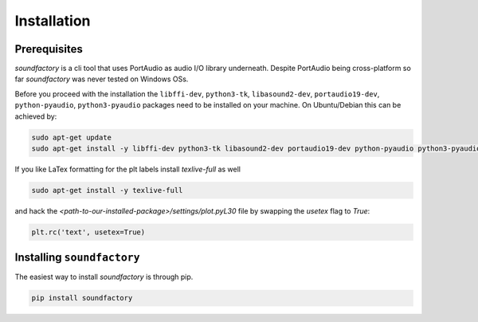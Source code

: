 ============
Installation
============



Prerequisites
*************

`soundfactory` is a cli tool that uses PortAudio as audio I/O library underneath.
Despite PortAudio being cross-platform so far `soundfactory` was never tested on Windows OSs.

Before you proceed with the installation the ``libffi-dev``, ``python3-tk``,
``libasound2-dev``, ``portaudio19-dev``, ``python-pyaudio``, ``python3-pyaudio`` packages need to be installed
on your machine. On Ubuntu/Debian this can be achieved by:

.. code-block:: bash

  sudo apt-get update
  sudo apt-get install -y libffi-dev python3-tk libasound2-dev portaudio19-dev python-pyaudio python3-pyaudio

If you like LaTex formatting for the plt labels install  `texlive-full` as well

.. code-block:: bash

  sudo apt-get install -y texlive-full

and hack the `<path-to-our-installed-package>/settings/plot.pyL30` file by swapping the `usetex` flag to `True`:

.. code-block:: python

   plt.rc('text', usetex=True)


Installing ``soundfactory``
***************************

The easiest way to install `soundfactory` is through pip.

.. code-block:: bash

  pip install soundfactory
